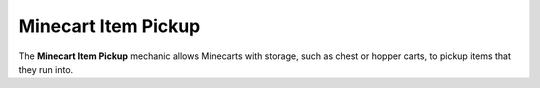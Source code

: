 ====================
Minecart Item Pickup
====================

The **Minecart Item Pickup** mechanic allows Minecarts with storage, such as chest or hopper carts, to pickup items that they run into.
